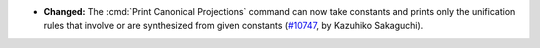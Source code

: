 - **Changed:**
  The :cmd:`Print Canonical Projections` command can now take constants and
  prints only the unification rules that involve or are synthesized from given
  constants (`#10747 <https://github.com/coq/coq/pull/10747>`_,
  by Kazuhiko Sakaguchi).
